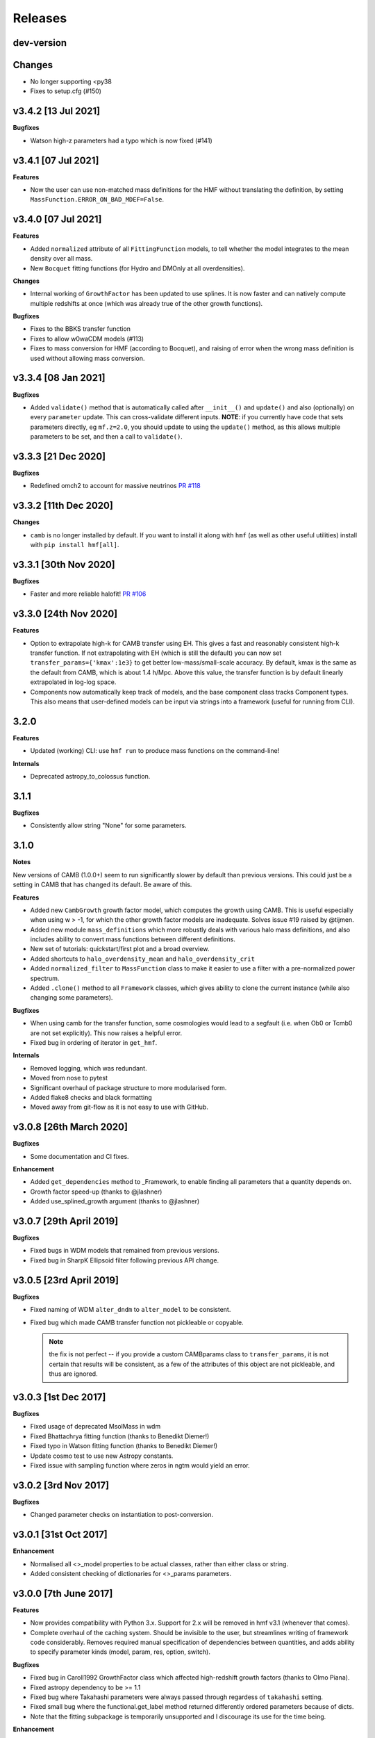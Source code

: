 Releases
========

dev-version
----------------------

**Changes**
-----------

- No longer supporting <py38
- Fixes to setup.cfg (#150)

v3.4.2 [13 Jul 2021]
----------------------

**Bugfixes**

- Watson high-z parameters had a typo which is now fixed (#141)

v3.4.1 [07 Jul 2021]
----------------------

**Features**

- Now the user can use non-matched mass definitions for the HMF without translating
  the definition, by setting ``MassFunction.ERROR_ON_BAD_MDEF=False``.

v3.4.0 [07 Jul 2021]
----------------------

**Features**

- Added ``normalized`` attribute of all ``FittingFunction`` models, to tell whether the
  model integrates to the mean density over all mass.
- New ``Bocquet`` fitting functions (for Hydro and DMOnly at all overdensities).

**Changes**

- Internal working of ``GrowthFactor`` has been updated to use splines. It is now faster
  and can natively compute multiple redshifts at once (which was already true of the
  other growth functions).

**Bugfixes**

- Fixes to the BBKS transfer function
- Fixes to allow w0waCDM models (#113)
- Fixes to mass conversion for HMF (according to Bocquet), and raising of error when the
  wrong mass definition is used without allowing mass conversion.


v3.3.4 [08 Jan 2021]
----------------------

**Bugfixes**

- Added ``validate()`` method that is automatically called after ``__init__()`` and
  ``update()`` and also (optionally) on every ``parameter`` update. This can cross-validate different
  inputs. **NOTE**: if you currently have code that sets parameters directly, eg ``mf.z=2.0``,
  you should update to using the ``update()`` method, as this allows multiple parameters
  to be set, and then a call to ``validate()``.

v3.3.3 [21 Dec 2020]
----------------------
**Bugfixes**

- Redefined omch2 to account for massive neutrinos `PR #118 <https://github.com/steven-murray/hmf/pull/118>`_


v3.3.2 [11th Dec 2020]
----------------------
**Changes**

- ``camb`` is no longer installed by default. If you want to install it along with ``hmf``
  (as well as other useful utilities) install with ``pip install hmf[all]``.


v3.3.1 [30th Nov 2020]
----------------------

**Bugfixes**

- Faster and more reliable halofit! `PR #106 <https://github.com/steven-murray/hmf/pull/106>`_

v3.3.0  [24th Nov 2020]
-----------------------
**Features**

- Option to extrapolate high-k for CAMB transfer using EH. This gives a fast and
  reasonably consistent high-k transfer function. If not extrapolating with EH (which
  is still the default) you can now set ``transfer_params={'kmax':1e3}`` to get better
  low-mass/small-scale accuracy. By default, kmax is the same as the default from
  CAMB, which is about 1.4 h/Mpc. Above this value, the transfer function is by default
  linearly extrapolated in log-log space.
- Components now automatically keep track of models, and the base component class
  tracks Component types. This also means that user-defined models can be input via
  strings into a framework (useful for running from CLI).

3.2.0
-----
**Features**

- Updated (working) CLI: use ``hmf run`` to produce mass functions on the command-line!

**Internals**

- Deprecated astropy_to_colossus function.


3.1.1
-----
**Bugfixes**

- Consistently allow string "None" for some parameters.

3.1.0
-----
**Notes**

New versions of CAMB (1.0.0+) seem to run significantly slower by default than previous
versions. This could just be a setting in CAMB that has changed its default. Be aware
of this.

**Features**

- Added new ``CambGrowth`` growth factor model, which computes the growth using CAMB. This is useful especially when
  using w > -1, for which the other growth factor models are inadequate. Solves issue #19 raised by @tijmen.
- Added new module ``mass_definitions`` which more robustly deals with various halo mass definitions, and also includes
  ability to convert mass functions between different definitions.
- New set of tutorials: quickstart/first plot and a broad overview.
- Added shortcuts to ``halo_overdensity_mean`` and ``halo_overdensity_crit``
- Added ``normalized_filter`` to ``MassFunction`` class to make it easier to use a filter
  with a pre-normalized power spectrum.
- Added ``.clone()`` method to all ``Framework`` classes, which gives ability to clone
  the current instance (while also changing some parameters).

**Bugfixes**

- When using camb for the transfer function, some cosmologies would lead to a segfault (i.e. when Ob0 or Tcmb0 are not
  set explicitly). This now raises a helpful error.
- Fixed bug in ordering of iterator in ``get_hmf``.

**Internals**

- Removed logging, which was redundant.
- Moved from nose to pytest
- Significant overhaul of package structure to more modularised form.
- Added flake8 checks and black formatting
- Moved away from git-flow as it is not easy to use with GitHub.


v3.0.8 [26th March 2020]
------------------------
**Bugfixes**

- Some documentation and CI fixes.

**Enhancement**

- Added ``get_dependencies`` method to _Framework, to enable finding all parameters that
  a quantity depends on.
- Growth factor speed-up (thanks to @jlashner)
- Added use_splined_growth argument (thanks to @jlashner)


v3.0.7 [29th April 2019]
------------------------
**Bugfixes**

- Fixed bugs in WDM models that remained from previous versions.
- Fixed bug in SharpK Ellipsoid filter following previous API change.

v3.0.5 [23rd April 2019]
------------------------
**Bugfixes**

- Fixed naming of WDM ``alter_dndm`` to ``alter_model`` to be consistent.
- Fixed bug which made CAMB transfer function not pickleable or copyable.

  .. note:: the fix is not perfect -- if you provide a custom CAMBparams class
            to ``transfer_params``, it is not certain that results will be consistent,
            as a few of the attributes of this object are not pickleable, and thus
            are ignored.

v3.0.3 [1st Dec 2017]
---------------------
**Bugfixes**

- Fixed usage of deprecated MsolMass in wdm
- Fixed Bhattachrya fitting function (thanks to Benedikt Diemer!)
- Fixed typo in Watson fitting function (thanks to Benedikt Diemer!)
- Update cosmo test to use new Astropy constants.
- Fixed issue with sampling function where zeros in ngtm would yield an error.

v3.0.2 [3rd Nov 2017]
---------------------
**Bugfixes**

- Changed parameter checks on instantiation to post-conversion.

v3.0.1 [31st Oct 2017]
----------------------
**Enhancement**

- Normalised all <>_model properties to be actual classes, rather than either class or string.
- Added consistent checking of dictionaries for <>_params parameters.

v3.0.0 [7th June 2017]
----------------------
**Features**

- Now provides compatibility with Python 3.x. Support for 2.x will be removed in hmf v3.1 (whenever that comes).
- Complete overhaul of the caching system. Should be invisible to the user, but streamlines writing of framework
  code considerably. Removes required manual specification of dependencies between quantities, and adds ability
  to specify parameter kinds (model, param, res, option, switch).

**Bugfixes**

- Fixed bug in Caroll1992 GrowthFactor class which affected high-redshift growth factors (thanks to Olmo Piana).
- Fixed astropy dependency to be >= 1.1
- Fixed bug where Takahashi parameters were always passed through regardess of ``takahashi`` setting.
- Fixed small bug where the functional.get_label method returned differently ordered parameters because of dicts.
- Note that the fitting subpackage is temporarily unsupported and I discourage its use for the time being.

**Enhancement**

- Completely removes dependence on archaic pycamb package. Now supports natively supplied python interface to CAMB.
  Install camb with ``pip install --egg camb``. This means that much more modern versions of CAMB can be used.
- Many new tests, to bring total coverage up to >80%, and continuous testing on Python 2.7, 3.5 and 3.6


v2.0.5 [12th January 2017]
--------------------------
**Bugfixes**

- Fixed bug in GrowthFactor which gave ripples in functions of z when a coarse grid was used. Thanks to @mirochaj and
  @thomasguillet!

**Enhancments**

- Streamlined the caching framework a bit (removing cruft)
- Totally removed dependency on the Cache (super)class -- caching indexes now inherent to the called class.
- More robust parameter information based on introspection.


v2.0.4 [11th November, 2016]
----------------------------

**Bugfixes**

- **IMPORTANT**: Fixed a bug in which updating the cosmology after creation did not update the transfer function.

v2.0.3 [22nd September, 2016]
-----------------------------
**Bugfixes**

- SharpK filter integrated over incorrect range of k, now fixed.

**Enhancments**

- WDM models now more consistent with MassFunction API.
- Better warning in HALOFIT module when derivatives don't work first time.


v2.0.2 [2nd August, 2016]
-------------------------

**Features**

- Added a bunch of information to each hmf_model, indicating simulation parameters from which the fit was derived.
- Added ``FromArray`` transfer model, allowing an array to be passed programmatically for ``k`` and ``T``.
- Added ``Carroll1992`` growth factor approximation model.

**Enhancments**

- how_big now gives the boxsize required to expect at least one halo above m in 95% of boxes.

**Bugfixes**

- Removed unnecessary multiplication by 1e6 in cosmo.py (thanks @iw381)
- **IMPORTANT**: normalisation now calculated using convergent limits on k, rather than
  user-supplied values.
- **IMPORTANT**: fixed bug in Bhattacharya fit, which was multiplying by an extra delta_c/sigma.
- fixed issue with ``nonlinear_mass`` raising exception when mass outside given mass range.

v2.0.1 [2nd May, 2016]
----------------------

**Bugfixes**

- Corrects the default sigma_8 and n (spectral index) parameters to be from Planck15 (previously
  from Planck13), which corresponds to the default cosmology. **NOTE:** this will change user-code
  output silently unless sigma_8 and n are explicitly set.


v2.0.0
------
v2.0.0 is a (long overdue) major release with several backward-incompatible changes.
There are several major features still to
come in v2.1.0, which may again be backward incompatible. Though this is not ideal (ideally
backwards-incompatible changes will be restricted to increase in the major version number),
this has been driven by time constraints.

Known issues with this version, to be addressed by the next, are that both scripts (hmf and hmf-fit)
are buggy and untested. Don't use these until the next version unless you're crazy.

**Features**

- New methods on all frameworks to list all parameters, defaults and current values.
- New general structure for Frameworks and Components makes for simpler delineation and extensibility
- New growth_factor module which adds extensibility to the growth factor calculation
- New transfer_models module which separates the transfer models from the general framework
- New Component which can alter dn/dm in WDM via ad-hoc adjustment
- Added a Prior() abstract base class to the fitting routines
- Added a guess() method to fitting routines
- Added ll() method to Prior classes for future extendibility
- New fit from Ishiyama+2015, Manera+2010 and Pillepich+2009

**Enhancments**

- Removed nz and z2 from MassFunction. They will return in a later version but better.
- Improved structure for FittingFunction Component, with ``cutmask`` property defining valid mass range. NOTE: the default
  MassFunction is no longer to mask values outside the valid range. In fact, the parameter ``cut_fit`` no longer exists.
  One can achieve the effect by accessing a relevant array as dndm[MassFunction.hmf.cutmask]
- Renamed some parameters/quantities for more consistency (esp. M --> m)
- No longer dependent on cosmolopy, but rather uses Astropy (v1.0+)
- ``mean_dens`` now ``mean_density0``, as per Astropy
- Added exception to catch when dndm has many NaN values in it.
- Many more tests
- Made the ``cosmo`` class pickleable by cutting out a method and using it as a function instead.
- Added normalise() to Transfer class.
- Updated fit.py extensively, and provided new example config files
- Send arbitrary kwargs to downhill solver
- New internal _utils module provides inheritable docstrings

**Bugfixes**

- fixed problem with _gtm method returning nans.
- fixed simple bugs in BBKS and BondEfs transfer models.
- fixes in _cache module
- simple bug when updating sigma_8 fixed.
- Made the EnsembleSampler object pickleable by setting ``__getstate__``
- Major bug fix for EH transfer function without BAO wiggles
- @parameter properties now return docstrings

----------------------


v1.8.0 [February 2, 2015]
-------------------------

**Features**

- Better WDM models
- Added SharpK and SharpKEllipsoid filters and overhauled filter system.


**Enhancments**

- Separated WDM models from main class for extendibility
- Enhanced caching to deal with subclassing

**Bugfixes**

- Minor bugfixes

----------------------

1.7.1 [January 28, 2015]
------------------------

**Enhancments**

- Added warning to docstring of _dlnsdlnm and n_eff for non-physical
  oscillations.

----------------------

1.7.0 [October 28, 2014]
------------------------

**Features**

- Very much updated fitting routines, in class structure
- Made fitting_functions more flexible and model-like.

**Enhancments**

- Modified get_hmf to be more general
- Moved get_hmf and related functions to "functional.py"

----------------------


1.6.2 [September 16, 2014]
--------------------------

**Features**

- New HALOFIT option for original co-oefficients from Smith+03

**Enhancments**

- Better Singleton labelling in get_hmf
- Much cleaning of mass function integrations. New separate module for it.
- **IMPORTANT**: Removal of nltm routine altogether, as it is inconsistent.
- **IMPORTANT**: mltm now called rho_ltm, and mgtm called rho_gtm
- **IMPORTANT**: Definition of rho_ltm now assumes all mass is in halos.
- Behroozi-specific modifications moved to Behroozi class
- New property hmf which is the actual class for mf_fit

**Bugfixes**

- Fixed bug in Behroozi fit which caused an infinite recursion
- Tests fixed for new cumulants.


----------------------

1.6.1 [September 8, 2014]
-------------------------

**Enhancments**

- Better get_hmf function

**Bugfixes**

- Fixed "transfer" property
- Updates fixed for transfer_fit
- Updates fixed for nu
- Fixed cache bug where unexecuted branches caused some properties to be misinterpreted
- Fixed bug in CAMB transfer options, where defaults would overwrite user-given values (introduced in 1.6.0)
- Fixed dependence on transfer_options
- Fixed typo in Tinker10 fit at z = 0

----------------------

1.6.0 [August 19, 2014]
-----------------------

**Features**

- New Tinker10 fit (Tinker renamed Tinker08, but Tinker still available)

**Enhancments**

- Completely re-worked caching module to be easier to code and faster.
- Better Cosmology class -- more input combinations available.

**Bugfixes**

- Fixed all tests.


----------------------

1.5.0 [May 08, 2014]
--------------------

**Features**

- Introduced _cache module: Extracts all caching logic to a
  separate module which defines decorators -- much simpler coding!

----------------------

1.4.5 [January 24, 2014]
------------------------

**Features**

- Added get_hmf function to tools.py -- easy iteration over models!
- Added hmf script which provides cmd-line access to most functionality.

**Enhancments**

- Added Behroozi alias to fits
- Changed kmax and k_per_logint back to have ``transfer__`` prefix.

**Bugfixes**

- Fixed a bug on updating delta_c
- Changed default kmax and k_per_logint values a little higher for accuracy.


----------------------


1.4.4 [January 23, 2014]
------------------------

**Features**

- Added ability to change the default cosmology parameters

**Enhancments**

- Made updating Cosmology simpler.

**Bugfixes**

- Fixed a bug in the Tinker function (log was meant to be log10):
  - thanks to Sebastian Bocquet for pointing this out!
- Fixed a bug in updating n and sigma_8 on their own (introduced in 1.4.0)
- Fixed a bug when using a file for the transfer function.

----------------------

1.4.3 [January 10, 2014]
------------------------

**Bugfixes**

- Changed license in setup

----------------------

1.4.2 [January 10, 2014]
------------------------

**Enhancments**

- Mocked imports of cosmolopy for setup
- Cleaner imports of cosmolopy

----------------------

1.4.1 [January 10,2014]
-----------------------

**Enhancments**

- Updated setup requirements and fixed a few tests

----------------------

1.4.0 [January 10, 2014]
------------------------

**Enhancments**

- Upgraded API once more:
  - Now Perturbations --> MassFunction
- Added transfer.py which handles all k-based quantities
- Upgraded docs significantly.

----------------------

1.3.1 [January 06, 2014]
------------------------

**Bugfixes**

- Fixed bug in transfer read-in introduced in 1.3.0

----------------------

1.3.0 [January 03, 2014]
------------------------

**Enhancments**

- A few more documentation updates (especially tools.py)
- Removed new_k_bounds function from tools.py
- Added ``w`` parameter to cosmolopy dictionary in ``cosmo.py``
- Changed cosmography significantly to use cosmolopy in general
- Generally tidied up some of the update mechanisms.
- **API CHANGE**: cosmography.py no longer exists -- I've chosen to utilise
  cosmolopy more heavily here.
- Added Travis CI usage

**Bugfixes**

- Fixed a pretty bad bug where updating h/H0 would crash the program if
  only one of omegab/omegac was updated alongside it
- Fixed a compatibility issue with older versions of numpy in cumulative
  functions

----------------------

1.2.2 [December 10, 2013]
-------------------------

**Bugfixes**

- Bug in "EH" transfer function call

----------------------

1.2.1 [December 6, 2013]
------------------------

**Bugfixes**

- Small bugfixes to update() method

----------------------

1.2.0 [December 5, 2013]
------------------------

**Features**

- Addition of cosmo module, which deals with the cosmological parameters in a cleaner way

**Enhancments**

- Major documentation overhaul -- most docstrings are now in Sphinx/numpydoc format
- Some tidying up of several functions.

----------------------

1.1.10 [October 29, 2013]
-------------------------

**Enhancements**
- Better updating -- checks if update value is actually different.
- Now performs a check to see if mass range is inside fit range.

**Bugfixes**

- Fixed bug in mltm property

----------------------

1.1.9 [October 4, 2013]
-----------------------

**Bugfixes**

- Fixed some issues with n(<m) and M(<m) causing them to give NaN's

----------------------

1.1.85 [October 2, 2013]
------------------------

**Enhancments**

- The normalization of the power spectrum now saved as an attribute

----------------------

1.1.8 [September 19, 2013]
--------------------------

**Bugfixes**

- Fixed small bug in SMT function which made it crash

----------------------

1.1.7 [September 19, 2013]
--------------------------

**Enhancments**

- Updated "ST" fit to "SMT" fit to avoid confusion. "ST" is still available for now.
- Now uses trapezoid rule for integration as it is faster.

----------------------

1.1.6 [September 05, 2013]
--------------------------

**Enhancments**

- Included an option to use delta_halo as compared to critical rather than mean density (thanks to A. Vikhlinin and anonymous referree)

**Bugfixes**

- Couple of bugfixes for fitting_functions.py
- Fixed mass range of Tinker (thanks to J. Tinker and anonymous referee for this)

----------------------

1.1.5 [September 03, 2013]
--------------------------

**Enhancments**

-Added a whole suite of tests against genmf that actually work

**Bugfixes**

- Fixed bug in mgtm (thanks to J. Mirocha)
- Fixed an embarrassing error in Reed07 fitting function
- Fixed a bug in which dndlnm and its dependents (ngtm, etc..) were calculated wrong
  if dndlog10m was called first.
- Fixed error in which for some choices of M, the whole extension in ngtm would be NAN and give error

----------------------

1.1.4 [August 27, 2013]
-----------------------

**Features**

- Added ability to change resolution in CAMB from hmf interface
  (This requires a re-install of pycamb to the newest version on the fork)

----------------------

1.1.3 [August 7, 2013]
----------------------

**Features**

- Added Behroozi Fit (thanks to P. Behroozi)

----------------------

1.1.2 [July 02, 2013]
---------------------

**Features**

- Ability to calculate fitting functions to whatever mass you want (BEWARE!!)

----------------------

1.1.1 [July 02, 2013]
---------------------

**Features**

- Added Eisenstein-Hu fit to the transfer function

**Enhancments**

- Improved docstring for Perturbations class

**Bugfixes**

- Corrections to Watson fitting function from latest update on arXiv (thanks to W. Watson)
- **IMPORTANT**:  Fixed units for k and transfer function (Thanks to A. Knebe)

----------------------

1.1.0 [June 27, 2013]
---------------------

**Enhancments**

- Massive overhaul of structure: Now dependencies are tracked throughout the program, making updates even faster

----------------------

1.0.10 [June 24, 2013]
----------------------

**Enhancments**

- Added dependence on Delta_vir to Tinker

----------------------

1.0.9 [June 19, 2013]
---------------------

**Bugfixes**

- Fixed an error with an extra ln(10) in the mass function (quoted as dn/dlnM but actually outputting dn/dlog10M)

----------------------

1.0.8 [June 19, 2013]
---------------------

**Enhancments**

- Took out log10 from cumulative mass functions
- Better cumulative mass function logic

----------------------

1.0.6 [June 19, 2013]
---------------------

**Bugfixes**

- Fixed cumulative mass functions (extra factor of M was in there)

----------------------

1.0.4 [June 6, 2013]
--------------------

**Features**

- Added Bhattacharya fitting function

**Bugfixes**

- Fixed concatenation of list and dict issue

----------------------

1.0.2 [May 21, 2013]
--------------------

**Bugfixes**

- Fixed some warnings for non-updated variables passed to update()

----------------------

1.0.1 [May 20, 2013]
--------------------

**Enhancments**

- Added better warnings for non-updated variables passed to update()
- Made default cosmology WMAP7

----------------------

0.9.99 [May 10, 2013]
---------------------

**Enhancments**

- Added warning for k*R limits

**Bugfixes**

- Couple of minor bugfixes
- **Important** Angulo fitting function corrected (arXiv version had a typo).

----------------------

0.9.97 [April 15, 2013]
-----------------------

**Bugfixes**

- Urgent Bugfix for updating cosmology (for transfer functions)

----------------------

0.9.96 [April 11, 2013]
-----------------------

**Bugfixes**

- Few bugfixes

----------------------

0.9.95 [April 09, 2013]
-----------------------

**Features**

- Added cascading variable changes for optimization
- Added the README
- Added update() function to simply change parameters using cascading approach

----------------------

0.9.9 [April 08, 2013]
----------------------

**Features**

- First version in its own package
- Added pycamb integration

**Enhancments**

- Removed fitting function from being a class variable
- Removed overdensity form being a class variable

----------------------

0.9.7 [March 18, 2013]
----------------------

**Enhancments**

- Modified set_z() so it only does calculations necessary when z changes
- Made calculation of dlnsdlnM in init since it is same for all z
- Removed mean density redshift dependence

----------------------

0.9.5 [March 10, 2013]
----------------------

**Features**

- The class has been in the works for almost a year now, but it currently
  will calculate a mass function based on any of several fitting functions.
